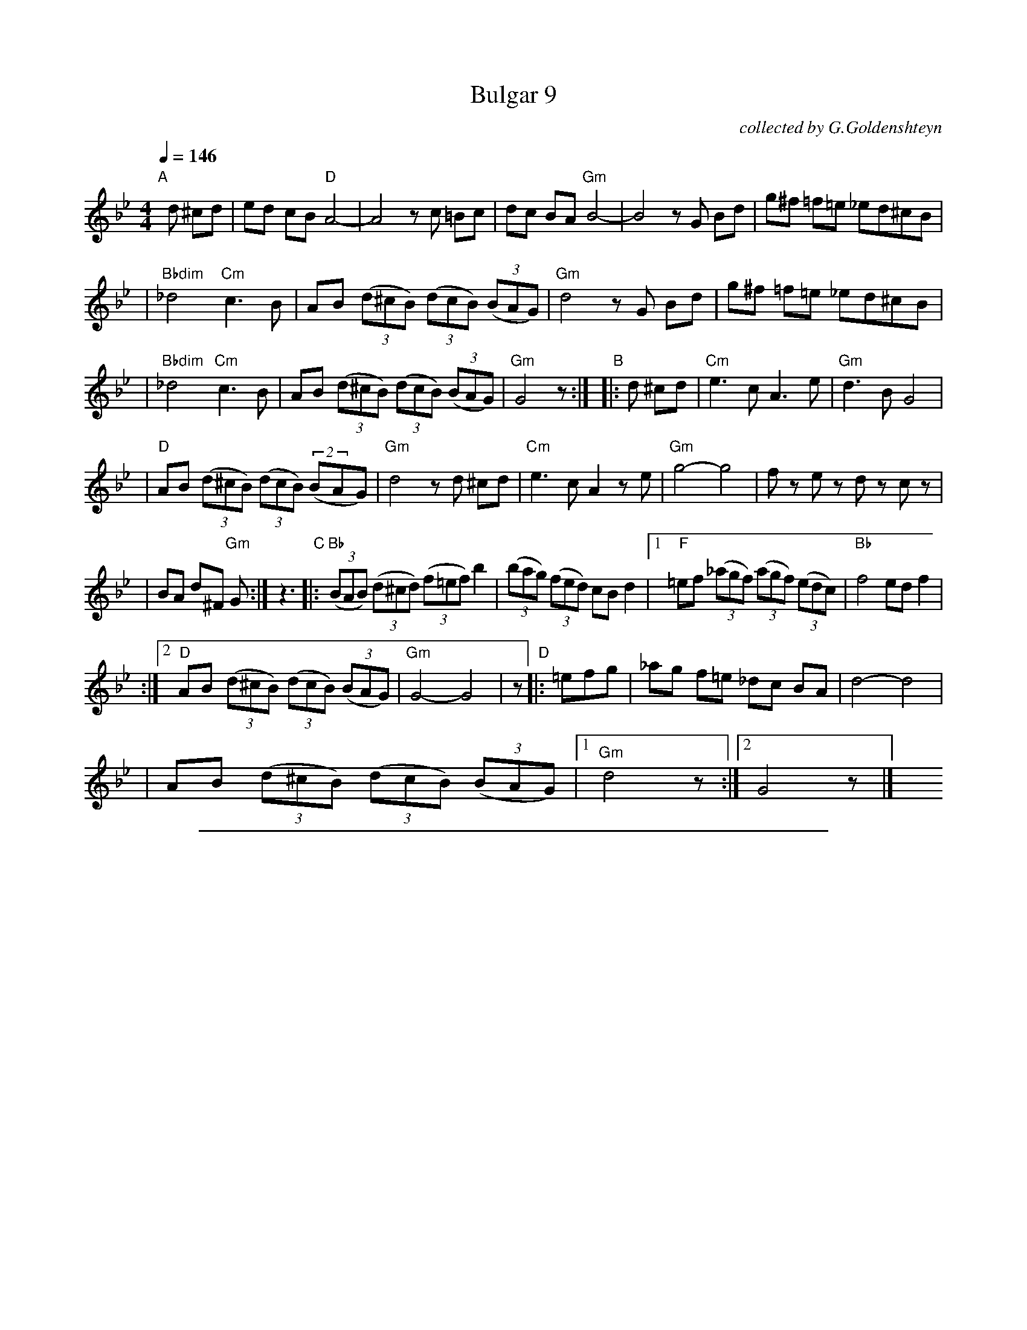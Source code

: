
X: 1
T: Bulgar 9
O: collected by G.Goldenshteyn
M: 4/4
L: 1/8
S: printed MS of unknown origin
Z: 2008 John Chambers <jc:trillian.mit.edu>
Q: 1/4=146
K: Gm
"A"[|]\
d ^cd \
| ed cB "D"A4- | A4 zc =Bc \
| dc BA "Gm"B4- | B4 zG Bd \
| g^f =f=e _ed^cB |
| "Bbdim"_d4 "Cm"c3 B \
| AB ((3d^cB) ((3dcB) ((3BAG) | "Gm"d4 zG Bd \
| g^f =f=e _ed^cB |
| "Bbdim"_d4 "Cm"c3 B \
| AB ((3d^cB) ((3dcB) ((3BAG) | "Gm"G4 z :|\
"B"\
|: d ^cd \
| "Cm"e3 c A3 e | "Gm"d3 B G4 |
| "D"AB ((3d^cB) ((3dcB) ((2BAG) | "Gm"d4 zd ^cd \
| "Cm"e3 c A2 ze | "Gm"g4- g4 \
| fz ez dz cz |
| BA d^F "Gm"G :| z3 \
"C"\
|: "Bb"((3BAB) ((3d^cd) ((3f=ef) b2 | ((3bag) ((3fed) cB d2 \
|1 "F"=ef ((3_agf) ((3agf) ((3edc) | "Bb"f4 ed f2 |
:|2 "D"AB ((3d^cB) ((3dcB) ((3BAG) | "Gm"G4- G4 | z \
"D"\
|: =efg \
| _ag f=e _dc BA | d4- d4 |
| AB ((3d^cB) ((3dcB) ((3BAG) |1 "Gm"d4 z :|2 G4 z |] \
y4 y4 y4 y4 y4 y4 y4 y4


%%sep 3 1 500

X: 2
T: Bulgar 9
O: collected by G.Goldenshteyn
M: 4/4
L: 1/8
S: printed MS of unknown origin
Z: 2008 John Chambers <jc:trillian.mit.edu>
Q: 1/4=146
K: Am
"B"[|]\
e ^de \
| fe dc "E"B4- | B4 zd ^cd \
| ed cB "Am"c4- | c4 zA ce \
| a^g =g=f =fe^dc |
| "Cdim"_e4 "Dm"d3 c \
| Bc ((3e^dc) ((3edc) ((3cBA) | "Am"e4 zA ce \
| a^g =g=f =fe^dc |
| "Cdim"_e4 "Dm"d3 c \
| Bc ((3e^dc) ((3edc) ((3cBA) | "Am"A4 z :|\
"C"\
|: e ^de \
| "Dm"f3 d B3 f | "Am"e3 c A4 |
| "E"Bc ((3e^dc) ((3edc) ((2cBA) | "Am"e4 ze ^de \
| "Dm"f3 d B2 zf | "Am"a4- a4 \
| gz fz ez dz |
| cB e^G "Am"A :| z3 \
"D"\
|: "C"((3cBc) ((3e^de) ((3g^fg) c'2 | ((3c'ba) ((3gfe) dc e2 \
|1 "G"^fg ((3_bag) ((3bag) ((3fed) | "C"g4 fe g2 |
:|2 "E"Bc ((3e^dc) ((3edc) ((3cBA) | "Am"A4- A4 | z \
"E"\
|: ^fga \
| _ba g^f _ed cB | e4- e4 |
| Bc ((3e^dc) ((3edc) ((3cBA) |1 "Am"e4 z :|2 A4 z |] \
y4 y4 y4 y4 y4 y4 y4 y4
